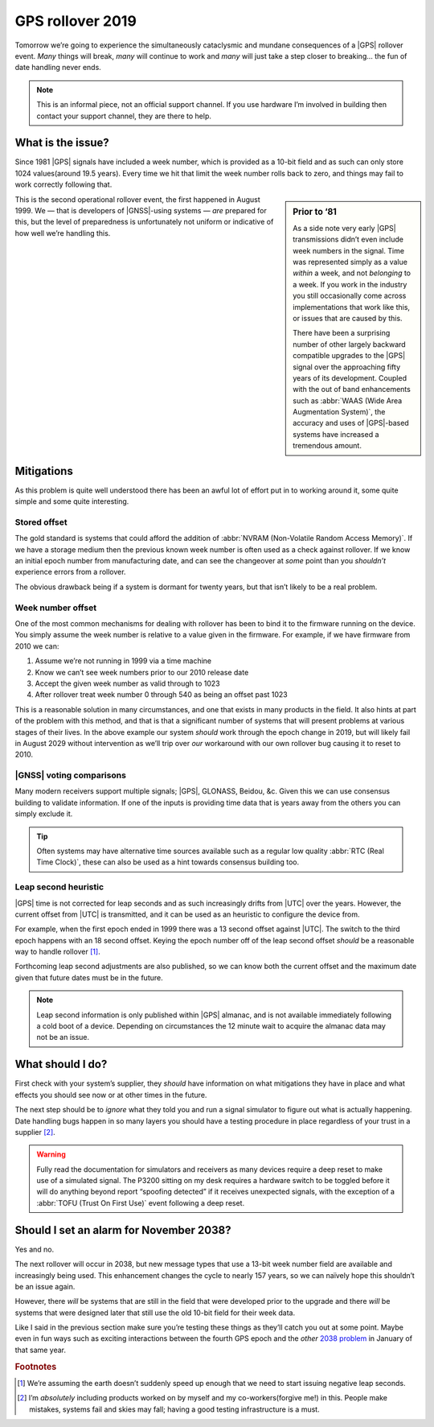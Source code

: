 .. post:: 2019-04-05
   :tags: gps,time,bugs
   :image: 1

GPS rollover 2019
=================

Tomorrow we’re going to experience the simultaneously cataclysmic and mundane
consequences of a |GPS| rollover event.  *Many* things will break, *many* will
continue to work and *many* will just take a step closer to breaking… the fun
of date handling never ends.

.. image:: /.images/gps_calendar.png
   :alt: Pick a year, win a prize
   :align: right

.. note::

    This is an informal piece, not an official support channel.  If you use
    hardware I’m involved in building then contact your support channel, they
    are there to help.

What is the issue?
------------------

Since 1981 |GPS| signals have included a week number, which is provided as
a 10-bit field and as such can only store 1024 values(around 19.5 years).
Every time we hit that limit the week number rolls back to zero, and things may
fail to work correctly following that.

.. sidebar:: Prior to ‘81

    As a side note very early |GPS| transmissions didn’t even include week
    numbers in the signal.  Time was represented simply as a value *within*
    a week, and not *belonging* to a week.  If you work in the industry you
    still occasionally come across implementations that work like this, or
    issues that are caused by this.

    There have been a surprising number of other largely backward compatible
    upgrades to the |GPS| signal over the approaching fifty years of its
    development.  Coupled with the out of band enhancements such as :abbr:`WAAS
    (Wide Area Augmentation System)`, the accuracy and uses of |GPS|-based
    systems have increased a tremendous amount.

This is the second operational rollover event, the first happened in August
1999.  We — that is developers of |GNSS|-using systems — *are* prepared for
this, but the level of preparedness is unfortunately not uniform or indicative
of how well we’re handling this.

Mitigations
-----------

As this problem is quite well understood there has been an awful lot of effort
put in to working around it, some quite simple and some quite interesting.


Stored offset
'''''''''''''

The gold standard is systems that could afford the addition of :abbr:`NVRAM
(Non-Volatile Random Access Memory)`.  If we have a storage medium then the
previous known week number is often used as a check against rollover.  If we
know an initial epoch number from manufacturing date, and can see the
changeover at *some* point than you *shouldn’t* experience errors from
a rollover.

The obvious drawback being if a system is dormant for twenty years, but that
isn’t likely to be a real problem.

Week number offset
''''''''''''''''''

One of the most common mechanisms for dealing with rollover has been to bind it
to the firmware running on the device.  You simply assume the week number is
relative to a value given in the firmware.  For example, if we have firmware
from 2010 we can:

1. Assume we’re not running in 1999 via a time machine
2. Know we can’t see week numbers prior to our 2010 release date
3. Accept the given week number as valid through to 1023
4. After rollover treat week number 0 through 540 as being an offset past 1023

This is a reasonable solution in many circumstances, and one that exists in
many products in the field.  It also hints at part of the problem with this
method, and that is that a significant number of systems that will present
problems at various stages of their lives.  In the above example our system
*should* work through the epoch change in 2019, but will likely fail in August
2029 without intervention as we’ll trip over *our* workaround with our own
rollover bug causing it to reset to 2010.

|GNSS| voting comparisons
'''''''''''''''''''''''''

Many modern receivers support multiple signals; |GPS|, GLONASS, Beidou, &c.
Given this we can use consensus building to validate information.  If one of
the inputs is providing time data that is years away from the others you can
simply exclude it.

.. tip::

    Often systems may have alternative time sources available such as a regular
    low quality :abbr:`RTC (Real Time Clock)`, these can also be used as a hint
    towards consensus building too.

Leap second heuristic
'''''''''''''''''''''

|GPS| time is not corrected for leap seconds and as such increasingly drifts
from |UTC| over the years.  However, the current offset from |UTC| is
transmitted, and it can be used as an heuristic to configure the device from.

For example, when the first epoch ended in 1999 there was a 13 second offset
against |UTC|.  The switch to the third epoch happens with an 18 second offset.
Keying the epoch number off of the leap second offset *should* be a reasonable
way to handle rollover [#]_.

Forthcoming leap second adjustments are also published, so we can know both
the current offset and the maximum date given that future dates must be in the
future.

.. note::

    Leap second information is only published within |GPS| almanac, and is not
    available immediately following a cold boot of a device.  Depending on
    circumstances the 12 minute wait to acquire the almanac data may not be an
    issue.

What should I do?
-----------------

First check with your system’s supplier, they *should* have information on what
mitigations they have in place and what effects you should see now or at other
times in the future.

The next step should be to *ignore* what they told you and run a signal
simulator to figure out what is actually happening.  Date handling bugs happen
in so many layers you should have a testing procedure in place regardless of
your trust in a supplier [#]_.

.. warning::

    Fully read the documentation for simulators and receivers as many devices
    require a deep reset to make use of a simulated signal.  The P3200 sitting
    on my desk requires a hardware switch to be toggled before it will do
    anything beyond report “spoofing detected” if it receives unexpected
    signals, with the exception of a :abbr:`TOFU (Trust On First Use)` event
    following a deep reset.

Should I set an alarm for November 2038?
----------------------------------------

Yes and no.

The next rollover will occur in 2038, but new message types that use a 13-bit
week number field are available and increasingly being used.  This enhancement
changes the cycle to nearly 157 years, so we can naïvely hope this shouldn’t be
an issue again.

However, there *will* be systems that are still in the field that were
developed prior to the upgrade and there *will* be systems that were designed
later that still use the old 10-bit field for their week data.

Like I said in the previous section make sure you’re testing these things as
they’ll catch you out at some point.  Maybe even in fun ways such as exciting
interactions between the fourth GPS epoch and the *other* `2038 problem`_ in
January of that same year.

.. rubric:: Footnotes

.. [#] We’re assuming the earth doesn’t suddenly speed up enough that we need
       to start issuing negative leap seconds.
.. [#] I’m *absolutely* including products worked on by myself and my
       co-workers(forgive me!) in this.  People make mistakes, systems fail and
       skies may fall; having a good testing infrastructure is a must.

.. |GNSS| replace:: :abbr:`GNSS (Global Navigation Satellite System)`
.. |GPS| replace:: :abbr:`GPS (Global Positioning System)`
.. |UTC| replace:: :abbr:`UTC (Coordinated Universal Time)`

.. _2038 problem: https://en.wikipedia.org/wiki/Y2038_problem

